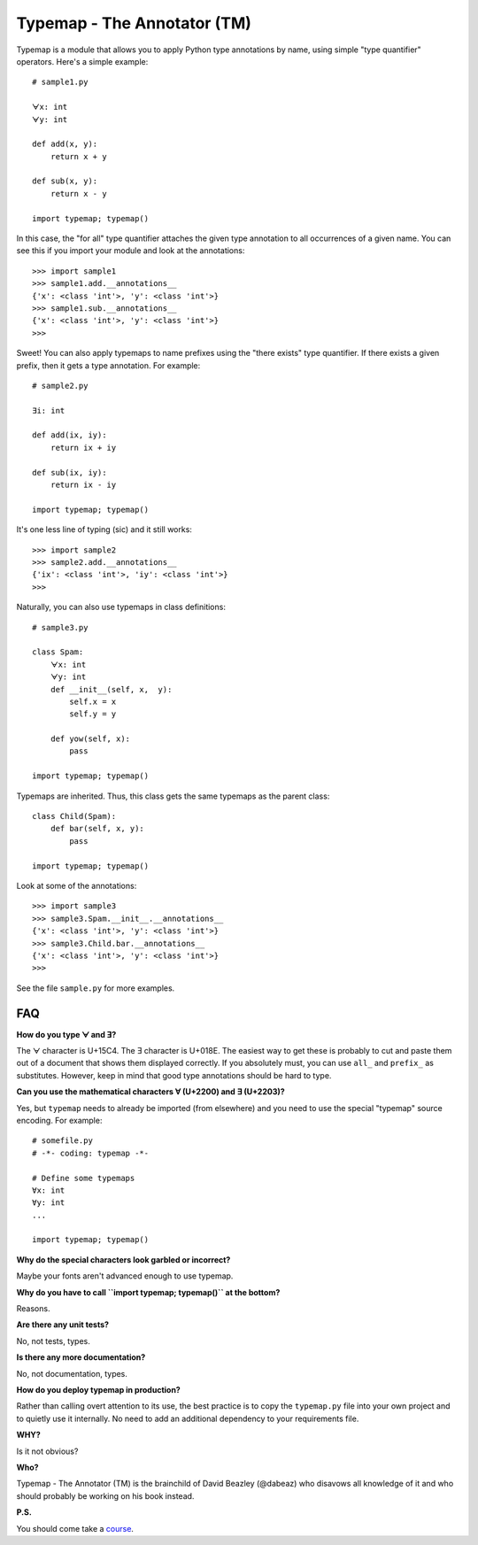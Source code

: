 Typemap - The Annotator (TM)
============================

Typemap is a module that allows you to apply Python type annotations
by name, using simple "type quantifier" operators.  Here's a simple
example::

    # sample1.py

    ᗄx: int
    ᗄy: int

    def add(x, y):
        return x + y

    def sub(x, y):
        return x - y 

    import typemap; typemap()

In this case, the "for all" type quantifier attaches the given type
annotation to all occurrences of a given name.  You can see this
if you import your module and look at the annotations::

    >>> import sample1
    >>> sample1.add.__annotations__
    {'x': <class 'int'>, 'y': <class 'int'>}
    >>> sample1.sub.__annotations__
    {'x': <class 'int'>, 'y': <class 'int'>}
    >>> 

Sweet!  You can also apply typemaps to name prefixes using
the "there exists" type quantifier.  If there exists a
given prefix, then it gets a type annotation.  For example::

    # sample2.py

    Ǝi: int

    def add(ix, iy):
        return ix + iy

    def sub(ix, iy):
        return ix - iy

    import typemap; typemap()

It's one less line of typing (sic) and it still works::

    >>> import sample2
    >>> sample2.add.__annotations__
    {'ix': <class 'int'>, 'iy': <class 'int'>}
    >>>

Naturally, you can also use typemaps in class definitions::

    # sample3.py

    class Spam:
        ᗄx: int
        ᗄy: int
        def __init__(self, x,  y):
            self.x = x
            self.y = y

        def yow(self, x):
            pass

    import typemap; typemap()

Typemaps are inherited.  Thus, this class gets the same typemaps as
the parent class::

    class Child(Spam):
        def bar(self, x, y):
            pass

    import typemap; typemap()

Look at some of the annotations::

    >>> import sample3
    >>> sample3.Spam.__init__.__annotations__
    {'x': <class 'int'>, 'y': <class 'int'>}
    >>> sample3.Child.bar.__annotations__
    {'x': <class 'int'>, 'y': <class 'int'>}
    >>>

See the file ``sample.py`` for more examples.

FAQ
---

**How do you type ᗄ and Ǝ?**

The ᗄ character is U+15C4. The Ǝ character is U+018E.
The easiest way to get these is probably to cut and paste them out
of a document that shows them displayed correctly.   If you absolutely must, you
can use ``all_`` and ``prefix_`` as substitutes.  However, keep in mind that
good type annotations should be hard to type. 

**Can you use the mathematical characters ∀ (U+2200) and ∃ (U+2203)?**

Yes, but ``typemap`` needs to already be imported (from elsewhere) and
you need to use the special "typemap" source encoding.  For example::

    # somefile.py
    # -*- coding: typemap -*-

    # Define some typemaps
    ∀x: int
    ∀y: int
    ...

    import typemap; typemap()

**Why do the special characters look garbled or incorrect?**

Maybe your fonts aren't advanced enough to use typemap. 

**Why do you have to call ``import typemap; typemap()`` at the bottom?**

Reasons.  

**Are there any unit tests?**

No, not tests, types.

**Is there any more documentation?**

No, not documentation, types.

**How do you deploy typemap in production?**

Rather than calling overt attention to its use, the best practice is
to copy the ``typemap.py`` file into your own project and to quietly
use it internally. No need to add an additional dependency to your
requirements file.

**WHY?**

Is it not obvious?

**Who?**

Typemap - The Annotator (TM) is the brainchild of David Beazley (@dabeaz) 
who disavows all knowledge of it and who should probably be working on
his book instead.

**P.S.**

You should come take a `course <https://www.dabeaz.com/courses.html>`_.
